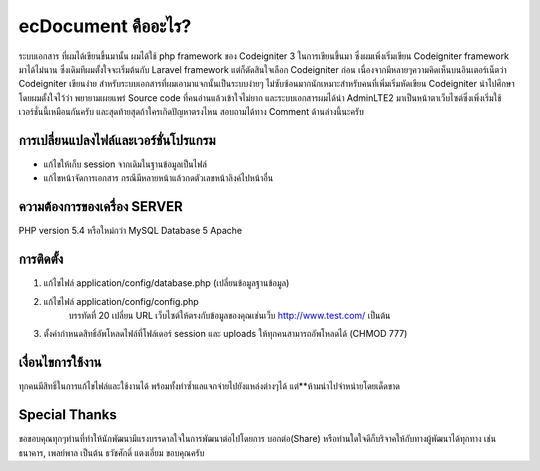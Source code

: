 ###################
ecDocument คืออะไร?
###################

ระบบเอกสาร ที่ผมได้เขียนขึ้นมานั้น ผมได้ใช้ php framework ของ Codeigniter 3 ในการเขียนขึ้นมา ซึ่งผมเพิ่งเริ่มเขียน Codeigniter framework มาได้ไม่นาน ซึ่งเดิมทีผมตั้งใจจะเริ่มต้นกับ Laravel framework แต่ก็ตัดสินใจเลือก Codeigniter ก่อน เนื่องจากมีหลายๆความคิดเห็นบนอินเตอร์เน็ตว่า Codeigniter เขียนง่าย สำหรับระบบเอกสารที่ผมเอามาแจกนั้นเป็นระบบง่ายๆ ไม่ซับซ้อนมากนักเหมาะสำหรับคนที่เพิ่มเริ่มหัดเขียน Codeigniter นำไปศึกษา โดยผมตั้งใจไว้ว่า พยายามเผยแพร่ Source code ที่คนอ่านแล้วเข้าใจไม่ยาก และระบบเอกสารผมได้นำ AdminLTE2 มาเป็นหน้าตาเว็บไซต์ซึ่งเพิ่งเริ่มใช้เวอร์ชั่นนี้เหมือนกันครับ และสุดท้ายสุดถ้าใครเกิดปัญหาตรงไหน สอบถามได้ทาง Comment ด้านล่างนี้นะครับ


**************************
การเปลี่ยนแปลงไฟล์และเวอร์ชั่นโปรแกรม
**************************

- แก้ไขให้เก็บ session จากเดิมในฐานข้อมูลเป็นไฟล์
- แก้ไขหน้าจัดการเอกสาร กรณีมีหลายหน้าแล้วกดตัวเลขหน้าลิงค์ไปหน้าอื่น

*******************
ความต้องการของเครื่อง SERVER
*******************

PHP version 5.4 หรือใหม่กว่า
MySQL Database 5
Apache

************
การติดตั้ง
************

1. แก้ไขไฟล์ application/config/database.php (เปลี่ยนข้อมูลฐานข้อมูล)
2. แก้ไขไฟล์ application/config/config.php
    บรรทัดที่ 20 เปลี่ยน URL เว็บไซต์ให้ตรงกับข้อมูลของคุณเช่นเว็บ http://www.test.com/ เป็นต้น
3. ตั้งค่ากำหนดสิทธิ์อัพโหลดไฟล์ที่โฟล์เดอร์ session และ uploads ให้ทุกคนสามารถอัพโหลดได้ (CHMOD 777)


*******
เงื่อนไขการใช้งาน
*******

ทุกคนมีสิทธิ์ในการแก้ไขไฟล์และใช้งานได้ พร้อมทั้งทำซ้ำแลแจกจ่ายไปยังแหล่งต่างๆได้
แต่**ห้ามนำไปจำหน่ายโดยเด็ดขาด

*********
Special Thanks
*********
ขอขอบคุณทุกๆท่านที่ทำให้นักพัฒนามีแรงบรรดาลใจในการพัฒนาต่อไปโดยการ บอกต่อ(Share) หรือท่านใดใจดีก็บริจาคให้กับทางผู้พัฒนาได้ทุกทาง เช่น ธนาคาร, เพลย์พาล เป็นต้น
ธวัชศักดิ์ แตงเอี่ยม
ขอบคุณครับ
